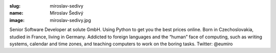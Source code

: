 :slug: miroslav-sedivy
:name: Miroslav Šedivý
:image: miroslav-sedivy.jpg

Senior Software Developer at solute GmbH. Using Python to get you the
best prices online. Born in Czechoslovakia, studied in France, living
in Germany. Addicted to foreign languages and the “human” face of
computing, such as writing systems, calendar and time zones, and
teaching computers to work on the boring tasks. Twitter: @eumiro
